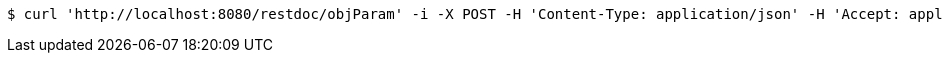 [source,bash]
----
$ curl 'http://localhost:8080/restdoc/objParam' -i -X POST -H 'Content-Type: application/json' -H 'Accept: application/json' -d '{"name":"user","pwd":"pwd"}'
----